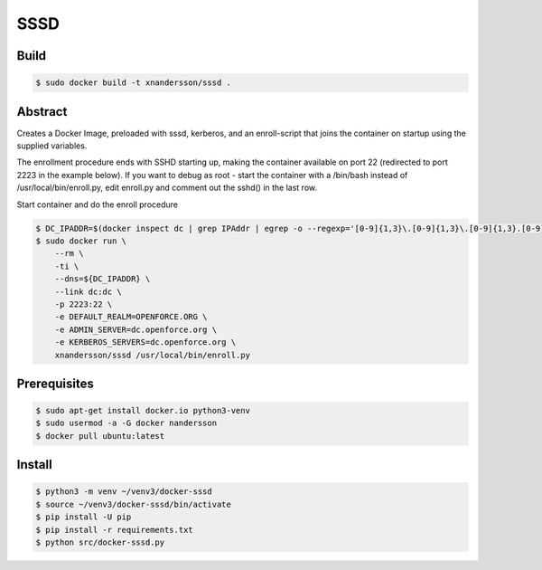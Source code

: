====
SSSD
====

Build
-----

.. code:: bash

  $ sudo docker build -t xnandersson/sssd .
  
  
Abstract
--------

Creates a Docker Image, preloaded with sssd, kerberos,  and an enroll-script
that joins the container on startup using the supplied variables.

The enrollment procedure ends with SSHD starting up, making the container available on port 22 (redirected to port 2223 in the example below). If you want to debug as root - start the container with a /bin/bash instead of /usr/local/bin/enroll.py, edit enroll.py and comment out the sshd() in the last row.

Start container and do the enroll procedure

.. code:: bash

  $ DC_IPADDR=$(docker inspect dc | grep IPAddr | egrep -o --regexp='[0-9]{1,3}\.[0-9]{1,3}\.[0-9]{1,3}.[0-9]{1,3}' | head -1)
  $ sudo docker run \
      --rm \
      -ti \
      --dns=${DC_IPADDR} \
      --link dc:dc \
      -p 2223:22 \
      -e DEFAULT_REALM=OPENFORCE.ORG \
      -e ADMIN_SERVER=dc.openforce.org \
      -e KERBEROS_SERVERS=dc.openforce.org \
      xnandersson/sssd /usr/local/bin/enroll.py


Prerequisites
-------------

.. code:: bash

  $ sudo apt-get install docker.io python3-venv
  $ sudo usermod -a -G docker nandersson
  $ docker pull ubuntu:latest


Install
-------

.. code:: bash

  $ python3 -m venv ~/venv3/docker-sssd
  $ source ~/venv3/docker-sssd/bin/activate
  $ pip install -U pip
  $ pip install -r requirements.txt
  $ python src/docker-sssd.py
